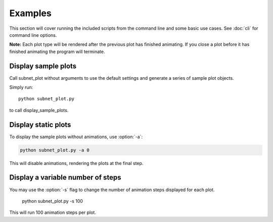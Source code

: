 Examples
========

This section will cover running the included scripts from the command line and some basic use cases. See :doc:`cli` for command line options.

**Note:** Each plot type will be rendered after the previous plot has finished animating. If you close a plot before it has finished animating the program will terminate.


Display sample plots
--------------------

Call subnet_plot without arguments to use the default settings and generate a series of sample plot objects.

Simply run::

    python subnet_plot.py

to call display_sample_plots.


Display static plots
--------------------

To display the sample plots without animations,
use :option:`-a`:

.. code-block:: 

    python subnet_plot.py -a 0

This will disable animations, rendering the plots at the final step.


Display a variable number of steps
----------------------------------

You may use the :option:`-s` flag to change the number of animation steps displayed for each plot.

    python subnet_plot.py -s 100

This will run 100 animation steps per plot.
